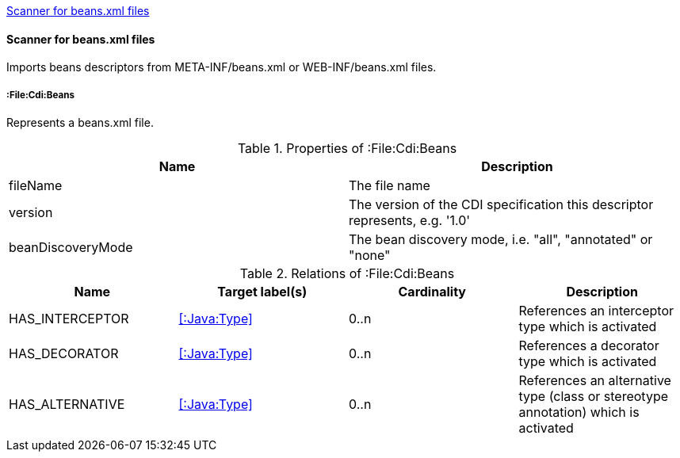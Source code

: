 <<BeansScanner>>
[[BeansScanner]]
==== Scanner for beans.xml files
Imports beans descriptors from META-INF/beans.xml or WEB-INF/beans.xml files.

===== :File:Cdi:Beans
Represents a beans.xml file.

.Properties of :File:Cdi:Beans
[options="header"]
|====
| Name               | Description
| fileName           | The file name
| version            | The version of the CDI specification this descriptor represents, e.g. '1.0'
| beanDiscoveryMode  | The bean discovery mode, i.e. "all", "annotated" or "none"
|====

.Relations of :File:Cdi:Beans
[options="header"]
|====
| Name            | Target label(s)  | Cardinality | Description
| HAS_INTERCEPTOR | <<:Java:Type>> | 0..n | References an interceptor type which is activated
| HAS_DECORATOR   | <<:Java:Type>> | 0..n | References a decorator type which is activated
| HAS_ALTERNATIVE | <<:Java:Type>> | 0..n | References an alternative type (class or stereotype annotation) which is activated
|====
